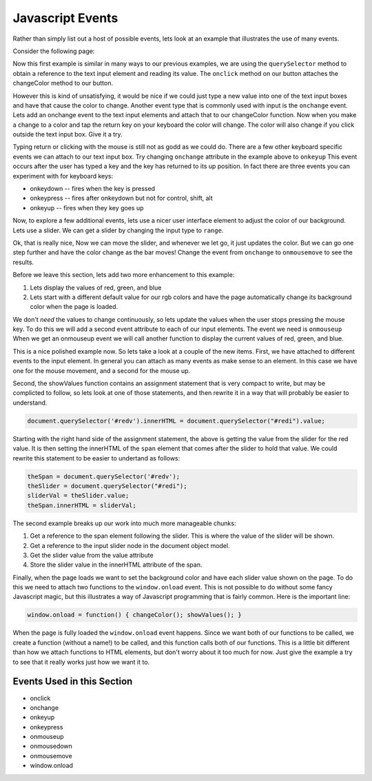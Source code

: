 Javascript Events
=================

Rather than simply list out a host of possible events, lets look at an example that illustrates the use of many events.

Consider the following page:


.. activecode:: js_event_1
   :language: html

    <html>
      <head>
        <title>Colors</title>
      </head>
      <body>
        <script src="color.js" type="text/javascript"></script>
        <label for="redi">Red:</label>
        <input type="text" id="redi" min="0" value="255" /> <br>
        <label for="greeni">Green:</label>
        <input type="text" id="greeni"  value="255" /><br>
        <label for="bluei">Blue:</label>
        <input type="text" id="bluei" value="255" />
        <br>
        <button onclick="changeColor();">Change Color</button>

        <script>
          changeColor = function() {
              red = document.querySelector('#redi').value;
              green = document.querySelector('#greeni').value;
              blue = document.querySelector('#bluei').value;
              colorStr = "rgb("+red+","+green+","+blue+")";
              document.body.style.backgroundColor = colorStr;
          }
        </script>
      </body>
    </html>


Now this first example is similar in many ways to our previous examples, we are using the ``querySelector`` method to obtain a reference to the text input element and reading its value.  The ``onclick`` method on our button attaches the changeColor method to our button.

However this is kind of unsatisfying, it would be nice if we could just type a new value into one of the text input boxes and have that cause the color to change.  Another event type that is commonly used with input is the ``onchange`` event.  Lets add an onchange event to the text input elements and attach that to our changeColor function.  Now when you make a change to a color and tap the return key on your keyboard the color will change.  The color will also change if you click outside the text input box.  Give it a try.

.. activecode:: js_event_2
   :language: html

    <html>
      <head>
        <title>Colors</title>
      </head>
      <body>
        <script src="color.js" type="text/javascript"></script>
        <label for="redi">Red:</label>
        <input type="text" id="redi" onchange="changeColor()" value="255" /> <br>
        <label for="greeni">Green:</label>
        <input type="text" id="greeni" onchange="changeColor()" value="255" /><br>
        <label for="bluei">Blue:</label>
        <input type="text" id="bluei" onchange="changeColor()" value="255" />
        <br>
        <button onclick="changeColor();">Change Color</button>

        <script>
          changeColor = function() {
              red = document.querySelector('#redi').value;
              green = document.querySelector('#greeni').value;
              blue = document.querySelector('#bluei').value;
              colorStr = "rgb("+red+","+green+","+blue+")";
              document.body.style.backgroundColor = colorStr;
          }
        </script>
      </body>
    </html>

Typing return or clicking with the mouse is still not as godd as we could do.  There are a few other keyboard specific events we can attach to our text input box.  Try changing ``onchange`` attribute in the example above to ``onkeyup``  This event occurs after the user has typed a key and the key has returned to its up position.  In fact there are three events you can experiment with for keyboard keys:

* onkeydown  -- fires when the key is pressed
* onkeypress  -- fires after onkeydown but not for control, shift, alt
* onkeyup -- fires when they key goes up

Now, to explore a few additional events, lets use a nicer user interface element to adjust the color of our background.  Lets use a slider.  We can get a slider by changing the input type to ``range``.

.. activecode:: js_event_3
   :language: html

    <html>
      <head>
        <title>Colors</title>
      </head>
      <body>
        <script src="color.js" type="text/javascript"></script>
        <label for="redi">Red:</label>
        <input type="range" min=0 max=255 id="redi" onchange="changeColor()" value="255" /> <br>
        <label for="greeni">Green:</label>
        <input type="range" min=0 max=255 id="greeni" onchange="changeColor()" value="255" /><br>
        <label for="bluei">Blue:</label>
        <input type="range" min=0 max=255 id="bluei" onchange="changeColor()" value="255" />
        <br>
        <script>
          changeColor = function() {
              red = document.querySelector('#redi').value;
              green = document.querySelector('#greeni').value;
              blue = document.querySelector('#bluei').value;
              colorStr = "rgb(" + red + "," + green + "," + blue + ")";
              document.body.style.backgroundColor = colorStr;
          }
        </script>
      </body>
    </html>

Ok, that is really nice, Now we can move the slider, and whenever we let go, it just updates the color.  But we can go one step further and have the color change as the bar moves!  Change the event from ``onchange`` to ``onmousemove`` to see the results.


Before we leave this section, lets add two more enhancement to this example:

1.  Lets display the values of red, green, and blue
2.  Lets start with a different default value for our rgb colors and have the page automatically change its background color when the page is loaded.

We don't *need* the values to change continuously, so lets update the values when the user stops pressing the mouse key.  To do this we will add a second event attribute to each of our input elements.  The event we need is ``onmouseup``  When we get an onmouseup event we will call another function to display the current values of red, green, and blue.

.. activecode:: js_event_4
   :language: html

    <html>
      <head>
        <title>Colors</title>
      </head>
      <body>
        <script src="color.js" type="text/javascript"></script>
        <label for="redi">Red:</label>
        <input type="range" min=0 max=255 id="redi" onmousemove="changeColor()"
              onmouseup="showValues()" value="125" /> <span id="redv"></span><br>
        <label for="greeni">Green:</label>
        <input type="range" min=0 max=255 id="greeni" onmousemove="changeColor()"
              onmouseup="showValues()" value="125" /><span id="greenv"></span><br>
        <label for="bluei">Blue:</label>
        <input type="range" min=0 max=255 id="bluei" onmousemove="changeColor()"
              onmouseup="showValues()" value="200" /><span id="bluev"></span>

        <br>
        <script>
          changeColor = function() {
              red = document.querySelector('#redi').value;
              green = document.querySelector('#greeni').value;
              blue = document.querySelector('#bluei').value;
              colorStr = "rgb(" + red + "," + green + "," + blue + ")";
              document.body.style.backgroundColor = colorStr;
          }
          showValues = function() {
            document.querySelector('#redv').innerHTML = document.querySelector("#redi").value;
            document.querySelector('#greenv').innerHTML = document.querySelector("#greeni").value;
            document.querySelector('#bluev').innerHTML = document.querySelector("#bluei").value;
          }
          window.onload = function() { changeColor(); showValues(); }
        </script>
      </body>
    </html>


This is a nice polished example now.  So lets take a look at a couple of the new items.  First, we have attached to different events to the input element.  In general you can attach as many events as make sense to an element.  In this case we have one for the mouse movement, and a second for the mouse up.

Second, the showValues function contains an assignment statement that is very compact to write, but may be complicted to follow, so lets look at one of those statements, and then rewrite it in a way that will probably be easier to understand.

.. code-block:: javascript

   document.querySelector('#redv').innerHTML = document.querySelector("#redi").value;

Starting with the right hand side of the assignment statement, the above is getting the value from the slider for the red value.  It is then setting the innerHTML of the ``span`` element that comes after the slider to hold that value.  We could rewrite this statement to be easier to undertand as follows:

.. code-block:: javascript

  theSpan = document.querySelector('#redv');
  theSlider = document.querySelector("#redi");
  sliderVal = theSlider.value;
  theSpan.innerHTML = sliderVal;

The second example breaks up our work into much more manageable chunks:

#.  Get a reference to the span element following the slider.  This is where the value of the slider will be shown.
#.  Get a reference to the input slider node in the document object model.
#. Get the slider value from the value attribute
#. Store the slider value in the innerHTML attribute of the span.

Finally, when the page loads we want to set the background color and have each slider value shown on the page.  To do this we need to attach two functions to the ``window.onload`` event.  This is not possible to do without some fancy Javascript magic, but this illustrates a way of Javascript programming that is fairly common.  Here is the important line:

.. code-block:: javascript

   window.onload = function() { changeColor(); showValues(); }

When the page is fully loaded the ``window.onload`` event happens.  Since we want both of our functions to be called, we create a function (without a name!) to be called, and this function calls both of our functions.  This is a little bit different than how we attach functions to HTML elements, but don't worry about it too much for now.  Just give the example a try to see that it really works just how we want it to.


Events Used in this Section
---------------------------

* onclick
* onchange
* onkeyup
* onkeypress
* onmouseup
* onmousedown
* onmousemove
* window.onload
